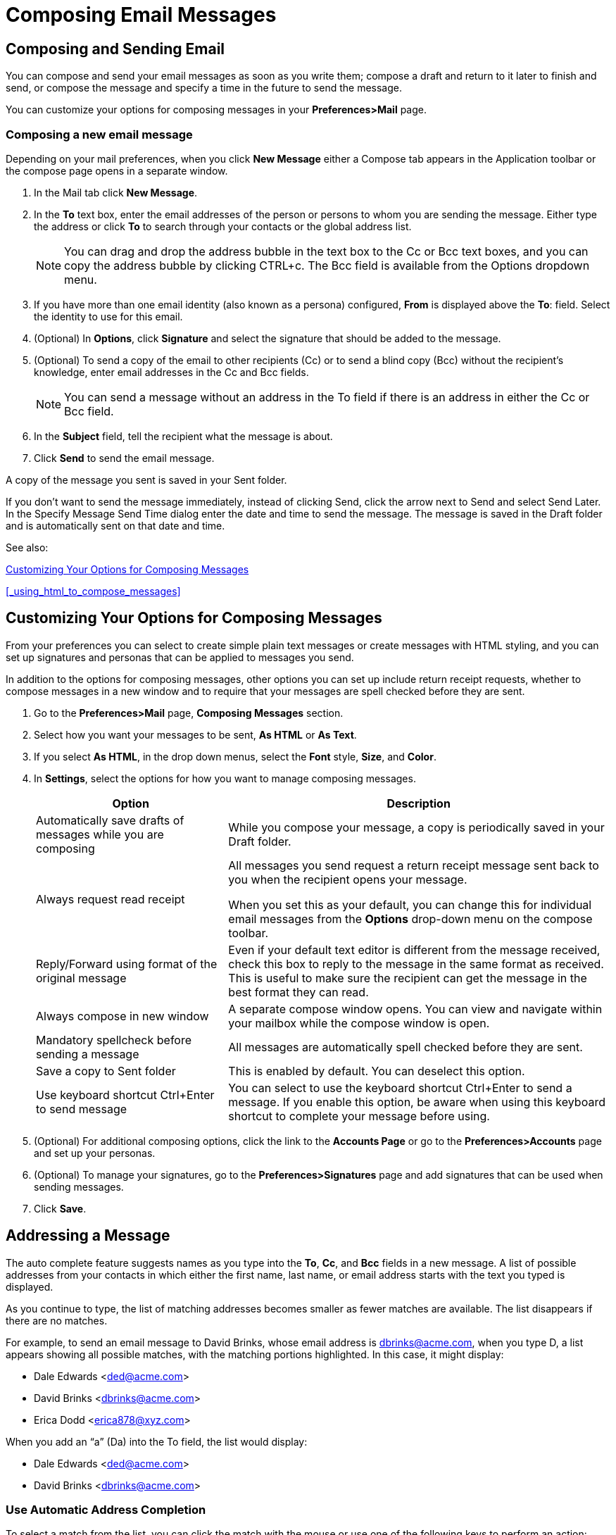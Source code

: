 = Composing Email Messages

== Composing and Sending Email

You can compose and send your email messages as soon as you write them; compose a draft and return to it later to finish and send, or compose the message and specify a time in the future to send the message.

You can customize your options for composing messages in your *Preferences>Mail* page.

=== Composing a new email message

Depending on your mail preferences, when you click *New Message* either a
Compose tab appears in the Application toolbar or the compose page opens in
a separate window.

  . In the Mail tab click *New Message*.

  . In the *To* text box, enter the email addresses of the person or
    persons to whom you are sending the message. Either type the address or
    click *To* to search through your contacts or the global address list.
+
[NOTE]
You can drag and drop the address bubble in the text box to the Cc or Bcc
text boxes, and you can copy the address bubble by clicking CTRL+c.  The
Bcc field is available from the Options dropdown menu.

  . If you have more than one email identity (also known as a persona)
    configured, *From* is displayed above the *To*: field. Select the
    identity to use for this email.

  . (Optional) In *Options*, click *Signature* and select the signature
    that should be added to the message.

  . (Optional) To send a copy of the email to other recipients (Cc) or to
    send a blind copy (Bcc) without the recipient's knowledge, enter email
    addresses in the Cc and Bcc fields.
+
[NOTE]
You can send a message without an address in the To field if there is an
address in either the Cc or Bcc field.

  . In the *Subject* field, tell the recipient what the message is about.

  . Click *Send* to send the email message.

A copy of the message you sent is saved in your Sent folder.

If you don't want to send the message immediately, instead of clicking
Send, click the arrow next to Send and select Send Later. In the Specify
Message Send Time dialog enter the date and time to send the message. The
message is saved in the Draft folder and is automatically sent on that date
and time.

See also:

<<_customizing_your_options_for_composing_messages>>

<<_using_html_to_compose_messages>>

== Customizing Your Options for Composing Messages

From your preferences you can select to create simple plain text messages
or create messages with HTML styling, and you can set up signatures and
personas that can be applied to messages you send.

In addition to the options for composing messages, other options you can
set up include return receipt requests, whether to compose messages in a
new window and to require that your messages are spell checked before they
are sent.

  . Go to the *Preferences>Mail* page, *Composing Messages* section.

  . Select how you want your messages to be sent, *As HTML* or *As Text*.

  . If you select *As HTML*, in the drop down menus, select the *Font*
    style, *Size*, and *Color*.

  . In *Settings*, select the options for how you want to manage composing
    messages.
+
[cols="1,2a",options="header",]
|=======================================================================
|Option |Description

|Automatically save drafts of messages while you are composing |

While you compose your message, a copy is periodically saved in your Draft
folder.

|Always request read receipt |

All messages you send request a return receipt message sent back to you
when the recipient opens your message.

When you set this as your default, you can change this for individual email
messages from the *Options* drop-down menu on the compose toolbar.

|Reply/Forward using for­mat of the original message |

Even if your default text editor is different from the message received,
check this box to reply to the message in the same format as received.
This is useful to make sure the recipient can get the message in the best
format they can read.

|Always compose in new window |

A separate compose window opens. You can view and navigate within your
mailbox while the compose window is open.

|Mandatory spellcheck before sending a message |

All messages are automatically spell checked before they are sent.

|Save a copy to Sent folder |

This is enabled by default. You can deselect this option.

|Use keyboard shortcut Ctrl+Enter to send message |

You can select to use the keyboard shortcut Ctrl+Enter to send a
message. If you enable this option, be aware when using this keyboard
shortcut to complete your message before using.

|=======================================================================

  . (Optional) For additional composing options, click the link to the
    *Accounts Page* or go to the *Preferences>Accounts* page and set up
    your personas.

  . (Optional) To manage your signatures, go to the
    *Preferences>Signatures* page and add signatures that can be used when
    sending messages.

  . Click *Save*.

== Addressing a Message

The auto complete feature suggests names as you type into the *To*, *Cc*,
and *Bcc* fields in a new message. A list of possible addresses from your
contacts in which either the first name, last name, or email address starts
with the text you typed is displayed.

As you continue to type, the list of matching addresses becomes smaller as
fewer matches are available. The list disappears if there are no matches.

For example, to send an email message to David Brinks, whose email address
is dbrinks@acme.com, when you type D, a list appears showing all possible
matches, with the matching portions highlighted. In this case, it might
display:

  * Dale Edwards <ded@acme.com>
  * David Brinks <dbrinks@acme.com>
  * Erica Dodd <erica878@xyz.com>

When you add an “a” (Da) into the To field, the list would display:

  * Dale Edwards <ded@acme.com>
  * David Brinks <dbrinks@acme.com>

=== Use Automatic Address Completion

To select a match from the list, you can click the match with the mouse or
use one of the following keys to perform an action:

  * The comma, semicolon, Return/Enter, and Tab keys all complete the first
    match in the list and place it in the field.

  * ESC hides the list.

  * The up and down arrow keys change the selection in the list. Moving the
    mouse cursor over the list also changes the selection.

To select an address when composing an email

  . Type enough characters until the contact you want is the first match.

  . Press a quick key, such as Enter or the semicolon. The address displays
  in the recipient field.

== Using Signatures Automatically

You can include an automatic signature at the end of an email. A signature
can include your name and any additional text. If you are using an HTML
editor, you can format your signature, add a link to a URL and add
graphics.

You can create more than one signature. For example, you can have a formal
signature for emails sent to customers and an informal signature for emails
sent to friends.

If you create multiple email identities (also known as personas), you can
create different signatures and assign them to specific addresses.

  . Go to the *Preferences>Signatures* page.

  . In the *Name* text box, type a descriptive name to identify the
    signature. You can create multiple signatures, so using an identifiable
    name here is helpful.

  . (Optional) To format in plain text, click *Format As HTML* dropdown
    menu and select *Format As Plain Text*.

  . In the text box, type the signature text as you want it to appear. If
    you are using *Format as HTML*, you can add images and create links to
    your signature text.

  . In the *Using Signatures* section, select the default signature, or
    primary account signature, from the drop down menu to use with messages
    sent from your various accounts.

  . Select the placement of your signature in a message.

    * Select *Above included messages* to add your signature at the end of
      your reply and before the included messages.

    * Select *Below included messages* to add your signature at the end of
      the message.

  . Click *Save*.

== Using Other Account Identities When You Send an Email

When you send email, it is identified with an email account. When your
email account is set up, your account name is your primary
identity. However, you can create other email identities called personas to
manage different types of email.

For example, you can create one persona for your business email and another
for your personal email.

If you have more than one persona or added external accounts, when you send
an email you can select the account you want to use as the From address.

See <<_add_personas>>

== Add Personas

Creating different personas allows you to use multiple email addresses from
your mailbox. For example, you could use your primary account persona for
your business email correspondence, and create a new persona for your
personal email correspondence.

  . Go to the *Preferences>Accounts* page. Your default account and
    personal information is shown as the primary account.

  . Click *Add Persona*. The account name *New Persona* displays in the
    Account Name column and in the *Persona Settings>Persona Name* text box.

  . In the *Persona Name* text box enter a descriptive word to identify the
    persona in the From list when you are composing an email. This name does
    not appear in the email message.

  . In the *Settings for Sent Messages* section, specify the From
    information for this persona.
+
In the *From* text box type the name that appears in the From field of your
outgoing email messages. This is the name that is shown before your email
address.
+
In the drop-down menu next to the text box, select the email address from
which to send messages. If this field is not editable, you do not have
additional external accounts identified.

  . To direct replies to email messages from this persona to a name and
    address different from that which you configured in From, check
    *Reply-to>Set the "Reply-to" field of email messages to*, and enter the
    name to use in the text box.

  . (Optional) To associate a signature with the persona, click *Signature:
    Manage your signatures...*

  . To automatically *Use this persona* when replying to messages sent to a
    specific email address or when forwarding messages from that address,
    select *When replying or forwarding messages sent to*, and type the email
    address in the text box. If you are entering more than one email address,
    separate the addresses with either a comma or a semi-colon.

  . To automatically *Use this persona* when replying to messages in a
    specific folder or when forwarding messages from this folder, select
    *When composing, replying to or forwarding messages in folder(s)*. Click
    the folder icon to select one or more folders or to create a new folder.
+
If you are selecting more than one folder, separate the folder names with
either a comma or a semi-colon.

  . Click *Save*.

== Mark the Priority Level of a Message

You can indicate a message’s level of importance. For example, if you have
a request that needs to be replied to as soon as possible.

  * Before you send the message, in the *Options* drop-down menu in the
    message header, select the priority option, *High priority*, *Normal
    priority*, or *Low priority*.

The recipient sees the message priority flag in their mailbox and in the
message.

== Request a Return Receipt

Message you send to other {product-abbrev} users can be marked to request a return
receipt when the recipient opens your message. However, the recipients must
have the Return Receipt feature enabled for their accounts.

=== To set this as the default

  * Go to the *Preferences>Mail* page, and in the *Composing Messages*
    section, select *Always Request read receipt*.

=== To set this request per message

  * When composing a message and before sending the message, in the
    *Options* drop-down list, select *Request Read Receipt*.

== Adding Attachments

You can attach any file on your file system that you can find using Browse.

You can open any file attachment directly from your mailbox, provided that
you have the right application and the extension is not blocked by your
administrator.

If the file type is one that is supported by the installed software on your
computer, you can typically double-click the file and your computer
automatically launches the right application for reading that file.

Computer viruses are often spread through file attachments. Therefore,
system administrators might block incoming email containing certain types
of attachments, often with the extension .EXE or .ZIP as part of their
filename. If you send an email message to someone whose email system has
been configured to block certain types of attachments, you might not
receive any notification if the email was blocked.

=== Add an Attachment to a Message

You can attach documents, spreadsheets, pictures, slide shows, and other
types of files to an email message.

  . Compose the email message.

  . Below the *Subject* field, click *Attach* and select *My Computer*.

  . Select the files and click *Open*. The file names displays below the
    Subject text box.

  . Click *Send* to send the message and the attachments.
+
[NOTE]
Recipients must have the appropriate software to open the file. Common file
formats, such as text files, HTML files, and images such as GIF or JPEG
files, can be opened in a variety of programs.

=== Add Attachments Using Drag and Drop

You can easily add an attachment to an email message by dragging the file
from a folder into your email.

  . Select one or more files and hold down the cursor on the file(s) to be
    attached.

  . Drag the files to the message header area and release the cursor. The
    file names are displayed in the header.

=== Removing an Attachment

To remove an attachment, click the *x* in the attachment bubble.

== Spell Check a Message

You can use the spell check feature at any time to check your spelling.

  . On the toolbar, click the *Abc* link. Words in the email message that
    are unknown to the spell checker are highlighted.

  . Right-click on a highlighted word. A drop-down menu displays suggested
    corrections.

  . Select the correct word. The word is highlighted in another color.

  . To accept your changes and close the spell checker, click *Resume
    editing*.

Before you close the spell checker, you can change a corrected word back to
the original spelling. Click on the highlighted word and select the initial
spelling from the top of the pop-up.

=== Spell Check All Messages Before They are Sent

  . Go to *Preferences>Mail>Composing Messages>Settings*.

  . Select the option *Mandatory spellcheck before sending a message*.

  . Click *Save*.

== Adding Words to the Spell Dictionary

  * Right-click on the correctly spelled word and click *Add to
    Dictionary*.

You cannot remove words from your dictionary after they are added. You can
also configure the spell check to ignore words, right-click on the word and
click Ignore.

== Save a Message as a Draft

You can save a message to finish and send later.

  * Click *Save Draft*. The message is saved in the Drafts folder.

To retrieve a draft, open the Drafts folder and click on the message. To
continue editing the draft message, click Edit. When the message is sent,
the message is removed from the Drafts folder.

== Sending email on behalf of someone else

If you have been granted delegate permissions for another person, you can
send <<_delegate_others_to_send_messages_on_your_behalf,email messages on
their behalf>>. The message's From address includes both your email address
and the person you are sending the message for. If you were given
permission to send a message as that person, the person's email address is
in the menu.  When you select this, your address is not included in the
message.

  . In your Inbox, click *New Message*.

  . In the *From* field, select the name of the sender from the drop-down
    menu.

  . Compose and send the message.

== Deleting a Message

You can delete specific email messages or a complete conversation thread.

  * Right-click the message or conversation to delete and select Delete.
+
Deleted messages are moved to your Trash folder.
+
You can recover files from Trash within 30 days of deleting them. After 30
days, the items are permanently deleted.

  * To permanently delete a message, click Shift>Delete.
+
Messages are permanently deleted from your account.
